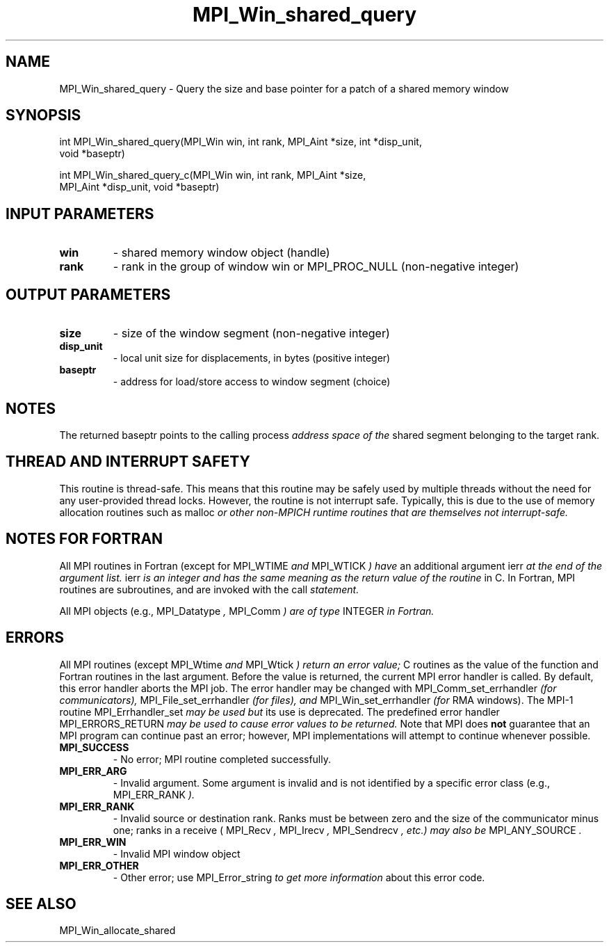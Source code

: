 .TH MPI_Win_shared_query 3 "7/3/2024" " " "MPI"
.SH NAME
MPI_Win_shared_query \-  Query the size and base pointer for a patch of a shared memory window 
.SH SYNOPSIS
.nf
.fi
.nf
int MPI_Win_shared_query(MPI_Win win, int rank, MPI_Aint *size, int *disp_unit,
void *baseptr)
.fi

.nf
int MPI_Win_shared_query_c(MPI_Win win, int rank, MPI_Aint *size,
MPI_Aint *disp_unit, void *baseptr)
.fi


.SH INPUT PARAMETERS
.PD 0
.TP
.B win 
- shared memory window object (handle)
.PD 1
.PD 0
.TP
.B rank 
- rank in the group of window win or MPI_PROC_NULL (non-negative integer)
.PD 1

.SH OUTPUT PARAMETERS
.PD 0
.TP
.B size 
- size of the window segment (non-negative integer)
.PD 1
.PD 0
.TP
.B disp_unit 
- local unit size for displacements, in bytes (positive integer)
.PD 1
.PD 0
.TP
.B baseptr 
- address for load/store access to window segment (choice)
.PD 1

.SH NOTES
The returned baseptr points to the calling process
.I  address space of the
shared segment belonging to the target rank.

.SH THREAD AND INTERRUPT SAFETY

This routine is thread-safe.  This means that this routine may be
safely used by multiple threads without the need for any user-provided
thread locks.  However, the routine is not interrupt safe.  Typically,
this is due to the use of memory allocation routines such as 
malloc
.I or other non-MPICH runtime routines that are themselves not interrupt-safe.

.SH NOTES FOR FORTRAN
All MPI routines in Fortran (except for 
MPI_WTIME
.I  and 
MPI_WTICK
.I ) have
an additional argument 
ierr
.I  at the end of the argument list.  
ierr
.I is an integer and has the same meaning as the return value of the routine
in C.  In Fortran, MPI routines are subroutines, and are invoked with the
call
.I  statement.

All MPI objects (e.g., 
MPI_Datatype
.I , 
MPI_Comm
.I ) are of type 
INTEGER
.I in Fortran.

.SH ERRORS

All MPI routines (except 
MPI_Wtime
.I  and 
MPI_Wtick
.I ) return an error value;
C routines as the value of the function and Fortran routines in the last
argument.  Before the value is returned, the current MPI error handler is
called.  By default, this error handler aborts the MPI job.  The error handler
may be changed with 
MPI_Comm_set_errhandler
.I  (for communicators),
MPI_File_set_errhandler
.I  (for files), and 
MPI_Win_set_errhandler
.I  (for
RMA windows).  The MPI-1 routine 
MPI_Errhandler_set
.I  may be used but
its use is deprecated.  The predefined error handler
MPI_ERRORS_RETURN
.I  may be used to cause error values to be returned.
Note that MPI does 
.B not
guarantee that an MPI program can continue past
an error; however, MPI implementations will attempt to continue whenever
possible.

.PD 0
.TP
.B MPI_SUCCESS 
- No error; MPI routine completed successfully.
.PD 1
.PD 0
.TP
.B MPI_ERR_ARG 
- Invalid argument.  Some argument is invalid and is not
identified by a specific error class (e.g., 
MPI_ERR_RANK
.I ).
.PD 1
.PD 0
.TP
.B MPI_ERR_RANK 
- Invalid source or destination rank.  Ranks must be between
zero and the size of the communicator minus one; ranks in a receive
(
MPI_Recv
.I , 
MPI_Irecv
.I , 
MPI_Sendrecv
.I , etc.) may also be 
MPI_ANY_SOURCE
.I .
.PD 1
.PD 0
.TP
.B MPI_ERR_WIN 
- Invalid MPI window object
.PD 1
.PD 0
.TP
.B MPI_ERR_OTHER 
- Other error; use 
MPI_Error_string
.I  to get more information
about this error code. 
.PD 1

.SH SEE ALSO
MPI_Win_allocate_shared
.br
